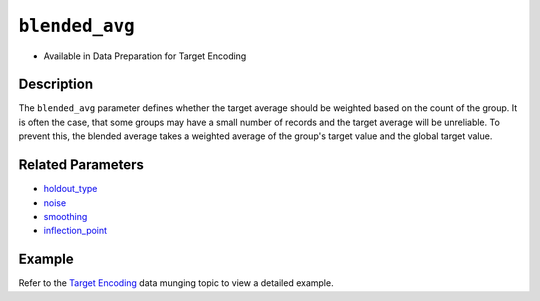 ``blended_avg``
---------------

- Available in Data Preparation for Target Encoding

Description
~~~~~~~~~~~

The ``blended_avg`` parameter defines whether the target average should be weighted based on the count of the group. It is often the case, that some groups may have a small number of records and the target average will be unreliable. To prevent this, the blended average takes a weighted average of the group's target value and the global target value.

Related Parameters
~~~~~~~~~~~~~~~~~~
- `holdout_type <holdout_type.html>`__
- `noise <noise.html>`__
- `smoothing <smoothing.html>`__
- `inflection_point <inflection_point.html>`__

Example
~~~~~~~

Refer to the `Target Encoding <../../data-munging/target-encoding.html>`__ data munging topic to view a detailed example.